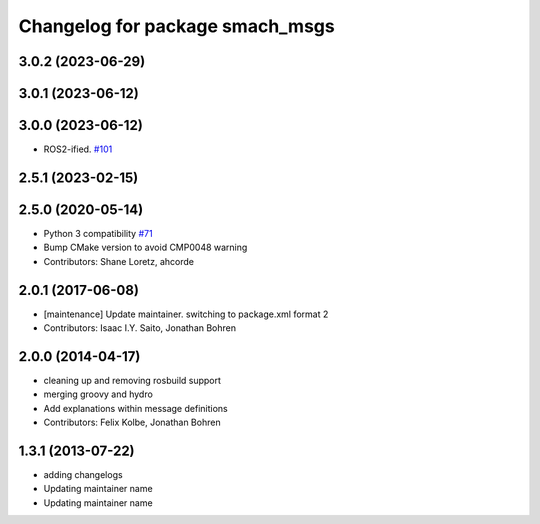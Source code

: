 ^^^^^^^^^^^^^^^^^^^^^^^^^^^^^^^^
Changelog for package smach_msgs
^^^^^^^^^^^^^^^^^^^^^^^^^^^^^^^^

3.0.2 (2023-06-29)
------------------

3.0.1 (2023-06-12)
------------------

3.0.0 (2023-06-12)
------------------
* ROS2-ified. `#101 <https://github.com/ros/executive_smach/issues/101>`_

2.5.1 (2023-02-15)
------------------

2.5.0 (2020-05-14)
------------------
* Python 3 compatibility `#71 <https://github.com/ros/executive_smach/issues/71>`_
* Bump CMake version to avoid CMP0048 warning
* Contributors: Shane Loretz, ahcorde

2.0.1 (2017-06-08)
------------------
* [maintenance] Update maintainer. switching to package.xml format 2
* Contributors: Isaac I.Y. Saito, Jonathan Bohren

2.0.0 (2014-04-17)
------------------
* cleaning up and removing rosbuild support
* merging groovy and hydro
* Add explanations within message definitions
* Contributors: Felix Kolbe, Jonathan Bohren

1.3.1 (2013-07-22)
------------------
* adding changelogs
* Updating maintainer name

* Updating maintainer name
